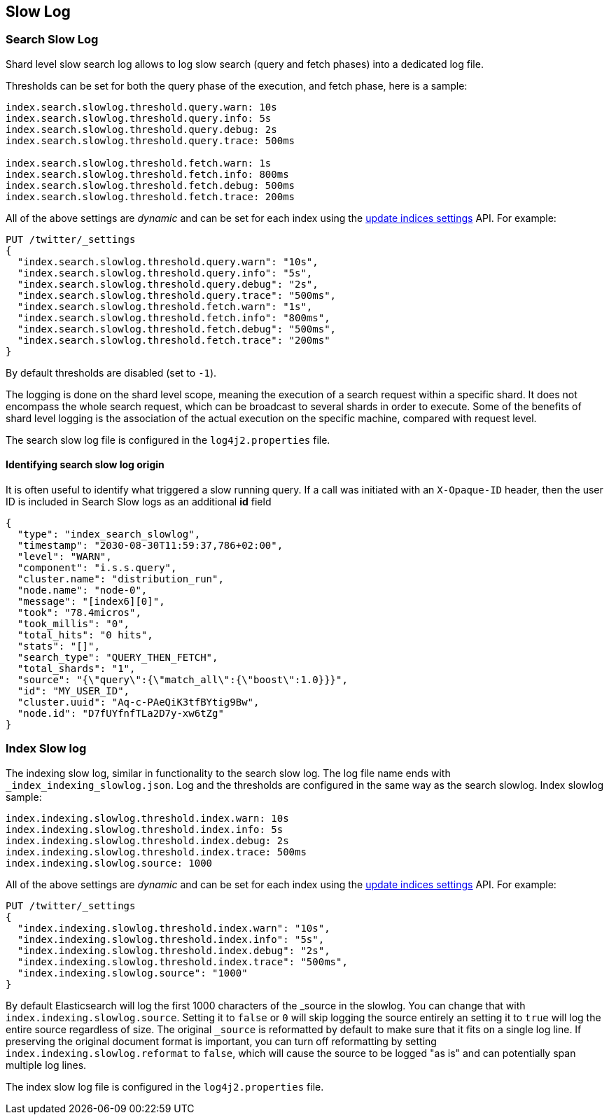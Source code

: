 [[index-modules-slowlog]]
== Slow Log

[discrete]
[[search-slow-log]]
=== Search Slow Log

Shard level slow search log allows to log slow search (query and fetch
phases) into a dedicated log file.

Thresholds can be set for both the query phase of the execution, and
fetch phase, here is a sample:

[source,yaml]
--------------------------------------------------
index.search.slowlog.threshold.query.warn: 10s
index.search.slowlog.threshold.query.info: 5s
index.search.slowlog.threshold.query.debug: 2s
index.search.slowlog.threshold.query.trace: 500ms

index.search.slowlog.threshold.fetch.warn: 1s
index.search.slowlog.threshold.fetch.info: 800ms
index.search.slowlog.threshold.fetch.debug: 500ms
index.search.slowlog.threshold.fetch.trace: 200ms
--------------------------------------------------

All of the above settings are _dynamic_ and can be set for each index using the
<<indices-update-settings, update indices settings>> API. For example:

[source,console]
--------------------------------------------------
PUT /twitter/_settings
{
  "index.search.slowlog.threshold.query.warn": "10s",
  "index.search.slowlog.threshold.query.info": "5s",
  "index.search.slowlog.threshold.query.debug": "2s",
  "index.search.slowlog.threshold.query.trace": "500ms",
  "index.search.slowlog.threshold.fetch.warn": "1s",
  "index.search.slowlog.threshold.fetch.info": "800ms",
  "index.search.slowlog.threshold.fetch.debug": "500ms",
  "index.search.slowlog.threshold.fetch.trace": "200ms"
}
--------------------------------------------------
// TEST[setup:twitter]

By default thresholds are disabled (set to `-1`).

The logging is done on the shard level scope, meaning the execution of a
search request within a specific shard. It does not encompass the whole
search request, which can be broadcast to several shards in order to
execute. Some of the benefits of shard level logging is the association
of the actual execution on the specific machine, compared with request
level.


The search slow log file is configured in the `log4j2.properties` file.

[discrete]
==== Identifying search slow log origin

It is often useful to identify what triggered a slow running query. If a call was initiated with an `X-Opaque-ID` header, then the user ID
is included in Search Slow logs as an additional **id** field

[source,js]
---------------------------
{
  "type": "index_search_slowlog",
  "timestamp": "2030-08-30T11:59:37,786+02:00",
  "level": "WARN",
  "component": "i.s.s.query",
  "cluster.name": "distribution_run",
  "node.name": "node-0",
  "message": "[index6][0]",
  "took": "78.4micros",
  "took_millis": "0",
  "total_hits": "0 hits",
  "stats": "[]",
  "search_type": "QUERY_THEN_FETCH",
  "total_shards": "1",
  "source": "{\"query\":{\"match_all\":{\"boost\":1.0}}}",
  "id": "MY_USER_ID",
  "cluster.uuid": "Aq-c-PAeQiK3tfBYtig9Bw",
  "node.id": "D7fUYfnfTLa2D7y-xw6tZg"
}
---------------------------
// NOTCONSOLE

[discrete]
[[index-slow-log]]
=== Index Slow log

The indexing slow log, similar in functionality to the search slow
log. The log file name ends with `_index_indexing_slowlog.json`. Log and
the thresholds are configured in the same way as the search slowlog.
Index slowlog sample:

[source,yaml]
--------------------------------------------------
index.indexing.slowlog.threshold.index.warn: 10s
index.indexing.slowlog.threshold.index.info: 5s
index.indexing.slowlog.threshold.index.debug: 2s
index.indexing.slowlog.threshold.index.trace: 500ms
index.indexing.slowlog.source: 1000
--------------------------------------------------

All of the above settings are _dynamic_ and can be set for each index using the
<<indices-update-settings, update indices settings>> API. For example:

[source,console]
--------------------------------------------------
PUT /twitter/_settings
{
  "index.indexing.slowlog.threshold.index.warn": "10s",
  "index.indexing.slowlog.threshold.index.info": "5s",
  "index.indexing.slowlog.threshold.index.debug": "2s",
  "index.indexing.slowlog.threshold.index.trace": "500ms",
  "index.indexing.slowlog.source": "1000"
}
--------------------------------------------------
// TEST[setup:twitter]

By default Elasticsearch will log the first 1000 characters of the _source in
the slowlog. You can change that with `index.indexing.slowlog.source`. Setting
it to `false` or `0` will skip logging the source entirely an setting it to
`true` will log the entire source regardless of size. The original `_source` is
reformatted by default to make sure that it fits on a single log line. If preserving
the original document format is important, you can turn off reformatting by setting
`index.indexing.slowlog.reformat` to `false`, which will cause the source to be
logged "as is" and can potentially span multiple log lines.

The index slow log file is configured in the `log4j2.properties` file.
